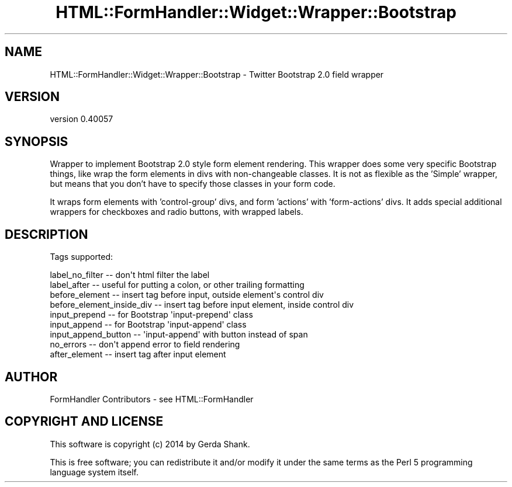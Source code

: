 .\" Automatically generated by Pod::Man 2.25 (Pod::Simple 3.20)
.\"
.\" Standard preamble:
.\" ========================================================================
.de Sp \" Vertical space (when we can't use .PP)
.if t .sp .5v
.if n .sp
..
.de Vb \" Begin verbatim text
.ft CW
.nf
.ne \\$1
..
.de Ve \" End verbatim text
.ft R
.fi
..
.\" Set up some character translations and predefined strings.  \*(-- will
.\" give an unbreakable dash, \*(PI will give pi, \*(L" will give a left
.\" double quote, and \*(R" will give a right double quote.  \*(C+ will
.\" give a nicer C++.  Capital omega is used to do unbreakable dashes and
.\" therefore won't be available.  \*(C` and \*(C' expand to `' in nroff,
.\" nothing in troff, for use with C<>.
.tr \(*W-
.ds C+ C\v'-.1v'\h'-1p'\s-2+\h'-1p'+\s0\v'.1v'\h'-1p'
.ie n \{\
.    ds -- \(*W-
.    ds PI pi
.    if (\n(.H=4u)&(1m=24u) .ds -- \(*W\h'-12u'\(*W\h'-12u'-\" diablo 10 pitch
.    if (\n(.H=4u)&(1m=20u) .ds -- \(*W\h'-12u'\(*W\h'-8u'-\"  diablo 12 pitch
.    ds L" ""
.    ds R" ""
.    ds C` ""
.    ds C' ""
'br\}
.el\{\
.    ds -- \|\(em\|
.    ds PI \(*p
.    ds L" ``
.    ds R" ''
'br\}
.\"
.\" Escape single quotes in literal strings from groff's Unicode transform.
.ie \n(.g .ds Aq \(aq
.el       .ds Aq '
.\"
.\" If the F register is turned on, we'll generate index entries on stderr for
.\" titles (.TH), headers (.SH), subsections (.SS), items (.Ip), and index
.\" entries marked with X<> in POD.  Of course, you'll have to process the
.\" output yourself in some meaningful fashion.
.ie \nF \{\
.    de IX
.    tm Index:\\$1\t\\n%\t"\\$2"
..
.    nr % 0
.    rr F
.\}
.el \{\
.    de IX
..
.\}
.\" ========================================================================
.\"
.IX Title "HTML::FormHandler::Widget::Wrapper::Bootstrap 3"
.TH HTML::FormHandler::Widget::Wrapper::Bootstrap 3 "2014-08-02" "perl v5.16.3" "User Contributed Perl Documentation"
.\" For nroff, turn off justification.  Always turn off hyphenation; it makes
.\" way too many mistakes in technical documents.
.if n .ad l
.nh
.SH "NAME"
HTML::FormHandler::Widget::Wrapper::Bootstrap \- Twitter Bootstrap 2.0 field wrapper
.SH "VERSION"
.IX Header "VERSION"
version 0.40057
.SH "SYNOPSIS"
.IX Header "SYNOPSIS"
Wrapper to implement Bootstrap 2.0 style form element rendering. This wrapper
does some very specific Bootstrap things, like wrap the form elements
in divs with non-changeable classes. It is not as flexible as the
\&'Simple' wrapper, but means that you don't have to specify those classes
in your form code.
.PP
It wraps form elements with 'control\-group' divs, and form 'actions' with
\&'form\-actions' divs. It adds special additional wrappers for checkboxes and radio
buttons, with wrapped labels.
.SH "DESCRIPTION"
.IX Header "DESCRIPTION"
Tags supported:
.PP
.Vb 9
\&   label_no_filter \-\- don\*(Aqt html filter the label
\&   label_after \-\- useful for putting a colon, or other trailing formatting
\&   before_element \-\- insert tag before input, outside element\*(Aqs control div
\&   before_element_inside_div \-\- insert tag before input element, inside control div
\&   input_prepend \-\- for Bootstrap \*(Aqinput\-prepend\*(Aq class
\&   input_append \-\- for Bootstrap \*(Aqinput\-append\*(Aq class
\&   input_append_button \-\- \*(Aqinput\-append\*(Aq with button instead of span
\&   no_errors \-\- don\*(Aqt append error to field rendering
\&   after_element \-\- insert tag after input element
.Ve
.SH "AUTHOR"
.IX Header "AUTHOR"
FormHandler Contributors \- see HTML::FormHandler
.SH "COPYRIGHT AND LICENSE"
.IX Header "COPYRIGHT AND LICENSE"
This software is copyright (c) 2014 by Gerda Shank.
.PP
This is free software; you can redistribute it and/or modify it under
the same terms as the Perl 5 programming language system itself.
